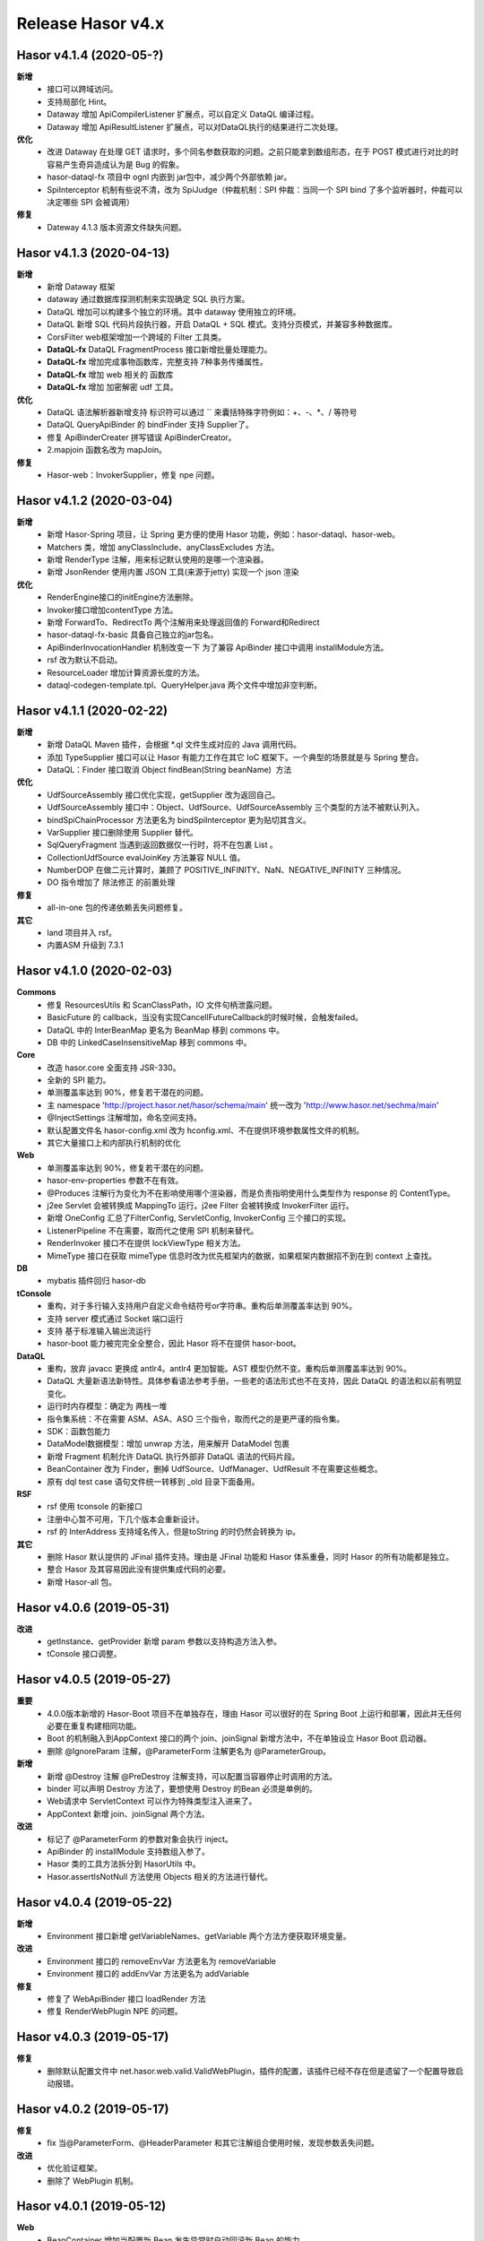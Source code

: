 --------------------
Release Hasor v4.x
--------------------
Hasor v4.1.4 (2020-05-?)
------------------------------------
**新增**
    - 接口可以跨域访问。
    - 支持局部化 Hint。
    - Dataway 增加 ApiCompilerListener 扩展点，可以自定义 DataQL 编译过程。
    - Dataway 增加 ApiResultListener 扩展点，可以对DataQL执行的结果进行二次处理。
**优化**
    - 改进 Dataway 在处理 GET 请求时，多个同名参数获取的问题。之前只能拿到数组形态，在于 POST 模式进行对比的时容易产生奇异造成认为是 Bug 的假象。
    - hasor-dataql-fx 项目中 ognl 内嵌到 jar包中，减少两个外部依赖 jar。
    - SpiInterceptor 机制有些说不清，改为 SpiJudge（仲裁机制：SPI 仲裁：当同一个 SPI bind 了多个监听器时，仲裁可以决定哪些 SPI 会被调用）
**修复**
    - Dateway 4.1.3 版本资源文件缺失问题。

Hasor v4.1.3 (2020-04-13)
------------------------------------
**新增**
    - 新增 Dataway 框架
    - dataway 通过数据库探测机制来实现确定 SQL 执行方案。
    - DataQL 增加可以构建多个独立的环境。其中 dataway 使用独立的环境。
    - DataQL 新增 SQL 代码片段执行器，开启 DataQL + SQL 模式。支持分页模式，并兼容多种数据库。
    - CorsFilter web框架增加一个跨域的 Filter 工具类。
    - **DataQL-fx** DataQL FragmentProcess 接口新增批量处理能力。
    - **DataQL-fx** 增加完成事物函数库，完整支持 7种事务传播属性。
    - **DataQL-fx** 增加 web 相关的 函数库
    - **DataQL-fx** 增加 加密解密 udf 工具。
**优化**
    - DataQL 语法解析器新增支持 标识符可以通过 `` 来囊括特殊字符例如：+、-、*、/ 等符号
    - DataQL QueryApiBinder 的 bindFinder 支持 Supplier了。
    - 修复 ApiBinderCreater 拼写错误 ApiBinderCreator。
    - 2.mapjoin 函数名改为 mapJoin。
**修复**
    - Hasor-web：InvokerSupplier，修复 npe 问题。

Hasor v4.1.2 (2020-03-04)
------------------------------------
**新增**
    - 新增 Hasor-Spring 项目，让 Spring 更方便的使用 Hasor 功能，例如：hasor-dataql、hasor-web。
    - Matchers 类，增加 anyClassInclude、anyClassExcludes 方法。
    - 新增 RenderType 注解，用来标记默认使用的是哪一个渲染器。
    - 新增 JsonRender 使用内置 JSON 工具(来源于jetty) 实现一个 json 渲染
**优化**
    - RenderEngine接口的initEngine方法删除。
    - Invoker接口增加contentType 方法。
    - 新增 ForwardTo、RedirectTo 两个注解用来处理返回值的 Forward和Redirect
    - hasor-dataql-fx-basic 具备自己独立的jar包名。
    - ApiBinderInvocationHandler 机制改变一下 为了兼容 ApiBinder 接口中调用 installModule方法。
    - rsf 改为默认不启动。
    - ResourceLoader 增加计算资源长度的方法。
    - dataql-codegen-template.tpl、QueryHelper.java 两个文件中增加非空判断。

Hasor v4.1.1 (2020-02-22)
------------------------------------
**新增**
    - 新增 DataQL Maven 插件，会根据 *.ql 文件生成对应的 Java 调用代码。
    - 添加 TypeSupplier 接口可以让 Hasor 有能力工作在其它 IoC 框架下。一个典型的场景就是与 Spring 整合。
    - DataQL：Finder 接口取消 Object findBean(String beanName)  方法
**优化**
    - UdfSourceAssembly 接口优化实现，getSupplier 改为返回自己。
    - UdfSourceAssembly 接口中：Object、UdfSource、UdfSourceAssembly 三个类型的方法不被默认列入。
    - bindSpiChainProcessor 方法更名为 bindSpiInterceptor 更为贴切其含义。
    - VarSupplier 接口删除使用 Supplier 替代。
    - SqlQueryFragment 当遇到返回数据仅一行时，将不在包裹 List 。
    - CollectionUdfSource evalJoinKey 方法兼容 NULL 值。
    - NumberDOP 在做二元计算时，兼顾了 POSITIVE_INFINITY、NaN、NEGATIVE_INFINITY 三种情况。
    - DO 指令增加了 除法修正 的前置处理
**修复**
    - all-in-one 包的传递依赖丢失问题修复。
**其它**
    - land 项目并入 rsf。
    - 内置ASM 升级到 7.3.1

Hasor v4.1.0 (2020-02-03)
------------------------------------
**Commons**
    - 修复 ResourcesUtils 和 ScanClassPath，IO 文件句柄泄露问题。
    - BasicFuture 的 callback，当没有实现CancellFutureCallback的时候时候，会触发failed。
    - DataQL 中的 InterBeanMap 更名为 BeanMap 移到 commons 中。
    - DB 中的 LinkedCaseInsensitiveMap 移到 commons 中。
**Core**
    - 改造 hasor.core 全面支持 JSR-330。
    - 全新的 SPI 能力。
    - 单测覆盖率达到 90%，修复若干潜在的问题。
    - 主 namespace 'http://project.hasor.net/hasor/schema/main' 统一改为 'http://www.hasor.net/sechma/main'
    - @InjectSettings 注解增加，命名空间支持。
    - 默认配置文件名 hasor-config.xml 改为 hconfig.xml、不在提供环境参数属性文件的机制。
    - 其它大量接口上和内部执行机制的优化
**Web**
    - 单测覆盖率达到 90%，修复若干潜在的问题。
    - hasor-env-properties 参数不在有效。
    - @Produces 注解行为变化为不在影响使用哪个渲染器，而是负责指明使用什么类型作为 response 的 ContentType。
    - j2ee Servlet 会被转换成 MappingTo 运行。j2ee Filter 会被转换成 InvokerFilter 运行。
    - 新增 OneConfig 汇总了FilterConfig, ServletConfig, InvokerConfig 三个接口的实现。
    - ListenerPipeline 不在需要，取而代之使用 SPI 机制来替代。
    - RenderInvoker 接口不在提供 lockViewType 相关方法。
    - MimeType 接口在获取 mimeType 信息时改为优先框架内的数据，如果框架内数据招不到在到 context 上查找。
**DB**
    - mybatis 插件回归 hasor-db
**tConsole**
    - 重构，对于多行输入支持用户自定义命令结符号or字符串。重构后单测覆盖率达到 90%。
    - 支持 server 模式通过 Socket 端口运行
    - 支持 基于标准输入输出流运行
    - hasor-boot 能力被完完全全整合，因此 Hasor 将不在提供 hasor-boot。
**DataQL**
    - 重构，放弃 javacc 更换成 antlr4。antlr4 更加智能。AST 模型仍然不变。重构后单测覆盖率达到 90%。
    - DataQL 大量新语法新特性。具体参看语法参考手册。一些老的语法形式也不在支持，因此 DataQL 的语法和以前有明显变化。
    - 运行时内存模型：确定为 两栈一堆
    - 指令集系统：不在需要 ASM、ASA、ASO 三个指令，取而代之的是更严谨的指令集。
    - SDK：函数包能力
    - DataModel数据模型：增加 unwrap 方法，用来解开 DataModel 包裹
    - 新增 Fragment 机制允许 DataQL 执行外部非 DataQL 语法的代码片段。
    - BeanContainer 改为 Finder，删掉 UdfSource、UdfManager、UdfResult 不在需要这些概念。
    - 原有 dql test case 语句文件统一转移到 _old 目录下面备用。
**RSF**
    - rsf 使用 tconsole 的新接口
    - 注册中心暂不可用，下几个版本会重新设计。
    - rsf 的 InterAddress 支持域名传入，但是toString 的时仍然会转换为 ip。
**其它**
    - 删除 Hasor 默认提供的 JFinal 插件支持。理由是 JFinal 功能和 Hasor 体系重叠，同时 Hasor 的所有功能都是独立。
    - 整合 Hasor 及其容易因此没有提供集成代码的必要。
    - 新增 Hasor-all 包。

Hasor v4.0.6 (2019-05-31)
------------------------------------
**改进**
    - getInstance、getProvider 新增 param 参数以支持构造方法入参。
    - tConsole 接口调整。

Hasor v4.0.5 (2019-05-27)
------------------------------------
**重要**
    - 4.0.0版本新增的 Hasor-Boot 项目不在单独存在，理由 Hasor 可以很好的在 Spring Boot 上运行和部署，因此并无任何必要在重复构建相同功能。
    - Boot 的机制融入到AppContext 接口的两个 join、joinSignal 新增方法中，不在单独设立 Hasor Boot 启动器。
    - 删除 @IgnoreParam 注解，@ParameterForm 注解更名为 @ParameterGroup。
**新增**
    - 新增 @Destroy 注解 @PreDestroy 注解支持，可以配置当容器停止时调用的方法。
    - binder 可以声明 Destroy 方法了，要想使用 Destroy 的Bean 必须是单例的。
    - Web请求中 ServletContext 可以作为特殊类型注入进来了。
    - AppContext 新增 join、joinSignal 两个方法。
**改进**
    - 标记了 @ParameterForm 的参数对象会执行 inject。
    - ApiBinder 的 installModule 支持数组入参了。
    - Hasor 类的工具方法拆分到 HasorUtils 中。
    - Hasor.assertIsNotNull 方法使用 Objects 相关的方法进行替代。

Hasor v4.0.4 (2019-05-22)
------------------------------------
**新增**
    - Environment 接口新增 getVariableNames、getVariable 两个方法方便获取环境变量。
**改进**
    - Environment 接口的 removeEnvVar 方法更名为 removeVariable
    - Environment 接口的 addEnvVar 方法更名为 addVariable
**修复**
    - 修复了 WebApiBinder 接口 loadRender 方法
    - 修复 RenderWebPlugin NPE 的问题。

Hasor v4.0.3 (2019-05-17)
------------------------------------
**修复**
    - 删除默认配置文件中 net.hasor.web.valid.ValidWebPlugin，插件的配置，该插件已经不存在但是遗留了一个配置导致启动报错。

Hasor v4.0.2 (2019-05-17)
------------------------------------
**修复**
    - fix 当@ParameterForm、@HeaderParameter 和其它注解组合使用时候，发现参数丢失问题。
**改进**
    - 优化验证框架。
    - 删除了 WebPlugin 机制。


Hasor v4.0.1 (2019-05-12)
------------------------------------
**Web**
    - BeanContainer 增加当配置新 Bean 发生异常时自动回滚新 Bean 的能力
    - @Render 注解功能从描述URL请求尾缀，变为描述渲染器名字，同时可以执行这个渲染器使用的特殊MimeType。
    - InMapping 接口删除
    - Invoker 接口新增 ownerMapping、fillForm 方法。
    - 对应TestCase 调整。
*Boot*
    - Boot Maven插件项目不在单独设立，而是只保留一个启动器，使用时建议用户结合 SpringBoot使用更加方便。


Hasor v4.0.0 (2019-05-09)
------------------------------------
**JDK8相关 **
    - 依赖JDK版本从 jdk6 升级到 jdk8，代码层面全面迁移到 jdk8 语法并深入结合 jdk8 相关特性。
    - net.hasor.core.Matcher 接口暂时保留，但已经不在使用，已替换成 java8 提供的 java.util.function.Predicate 接口替代。
    - net.hasor.core.Provider 接口暂时保留，但已经不在使用，已替换成 java8 提供的 java.util.function.Supplier 接口替代。
    - @Aop、@MappingTo、注解迎合JDK8特性可以同时标注多个。
**新成员**
    - 新增：hasor-boot 项目和配套的 hasor-boot mavenplugin。
    - 新增：tConsole 框架，提供一个 Telnet 环境支持，给予没有界面类的应用一个可以通过命令行进行交互的工具。
**static-config.xml 和 env.config**
    - 当使用 maven-shade-plugin 进行 maven 打包时由于 static-config.xml 无法通过文件追加的方式进行简单合并。
    - 因此老版本 Hasor 的工程无法使用 maven-shade-plugin 打包。
    - 3.3.0 版本之后修改了 static-config.xml 发现机制，改为通过 /META-INF/hasor.schemas 配置文件进行发现。
    - 改进之后，使用 maven-shade-plugin 的 hasor 工程可以像处理 spring.schemas 一样处理 hasor.schemas 合并。
    - 取消 env.config 属性文件机制。
**ApiBinder**
    - ApiBinder 接口支持 inject 一个 Class 类型。
    - ApiBinder 接口中新增 asEagerSingletonClear 方法，可以用来抹除 Bean 身上配置的 @Prototype 或者 @Singleton 行为。
    - 新增 MetaInfo 接口，AppContext、BindInfo 两个接口均继承自这个接口。从而提供除了 Context 之外的第二种途径绑定环境参数。
    - 增加一组 bindToCreater 方法用户绑定 BeanCreaterListener 到 BindInfo 上，BeanCreaterListener的作用是当创建 Bean 的时候会调用这个监听器。
**Settings**
    - @InjectSettings @Inject 注解支持标注在参数上了。
    - Settings 接口增添 removeSetting 方法，可以将整个配置项的多个值全部删除。
    - 使用 Hasor 设置 mainSettings 配置文件时可以指定 Reader 类型了。
    - Hasor 类增加支持设置 setMainSettings 为 Reader 或 InputStream
    - Hasor 类增加 addSettings 用来代码方式增添配置文件。
    - 配置项 “hasor.modules.loadErrorShow” 改名为 “hasor.modules.throwLoadError”
**EventContext**
    - EventContext 接口增加异步任务方法，从现在开始可以使用异步任务了。
    - EventContext 接口 fireSyncEventWithEspecial 更名为 fireSyncEventWithAlone
    - EventContext 接口 新增 clearListener 清空监听器能力。
**Environment**
    - StandardEnvironment 增添若干构造方法，AbstractEnvironment 调整输出日志内容。
    - Environment.addEnvVar 方法在添加 环境变量时如果 Value 为空或者空字符串，其行为相当于删除。
    - Environment 接口上的一些常量定义删除（例如：WORK_HOME）
**Web**
    - MappingSetup 接口，更名为 MappingDiscoverer，MappingData更名为Mapping
    - web RuntimeListener 新增：hasor-root-module、hasor-hconfig-name、hasor-env-properties 三个 web.xml 的属性配置。
    - @HttpMethod 注解可以加到 Method 上了。
    - WebApiBinder 接口中 scanAnnoRender 方法改为 loadRender。
    - InvokerFilter、InvokerChain 拥有返回值了。
**RSF**
    - 进行重构。
    - 使用 RSF_DATA_HOME 环境变量替代 RsfEnvironment.WORK_HOME。
    - rsf的内置 hessian 序列化和反序列化配置文件，路径改到 ‘META-INF/hasor-framework/rsf-hessian/’ 下面。以避免和 hessian jar包冲突。
    - rsf Gateway 从 rsf 基础框架中删除后面会独立成一个框架。
    - rsf 地址本保存时候不在保存空数据。
**JDBC**
    - fix 执行查询结果返回为空时，AbstractRowMapper.convertValueToRequiredType 方法报 NPE 的 Bug。
    - fix JdbcTemplate 类中 requiredSingleResult 当执行结果为空时报空指针的异常。
**Bean容器**
    - BeanBuilder 接口的三个 getInstance 方法改为 getProvider 方法。
    - 新增 @ConstructorBy 注解，可以在多个构造方法中指定一个作为创建 Bean 的入口。
    - fix 包扫描 AopIgnore 注解时，如果包里面没有任何类不加载 package-info.class 的问题。
    - AopIgnore 注解新增 ignore 属性，可以用于关闭注解功能（一般用不到）。
    - fix 了 Aop 的类不支持 double, long 两种基础类型参数的问题。
    - 字节码工具 ASM 升级到 7.0 版本
    - 新增 BeanCreaterListener 接口，该接口可以用来监听 Bean 的创建。通过 ApiBinder 中 whenCreate 相关方法来配置这个接口。
**改进和优化**
    - Hasor 类新增一组 asxxxSingleton 方法，用来设定 AppContext 的单例范围（静态、线程、ClassLoader）
    - asSmaller 时会设置 HASOR_LOAD_EXTERNALBINDER 、HASOR_LOAD_MODULE 为false，调用 asSmaller 之后不会加载任何 module 和 binder 扩展。同时任何位置的 mime.types.xml 也都不会加载
    - FutureCallback 的 cancelled 方法沉降到 CancellFutureCallback 接口中。
    - Class.forName 用法改进，普遍增加 ClassLoader 参数传入。
    - BeanUtils 类的 canWriteField，修复了对 Field 为 final 的判断。
    - 新增：utils resource loader 相关工具，来源为老版本 hasor 中的工具。
    - plugin 项目新增多种 freemarker 的 loader。
    - 增加单元测试，提升代码测试覆盖率。
